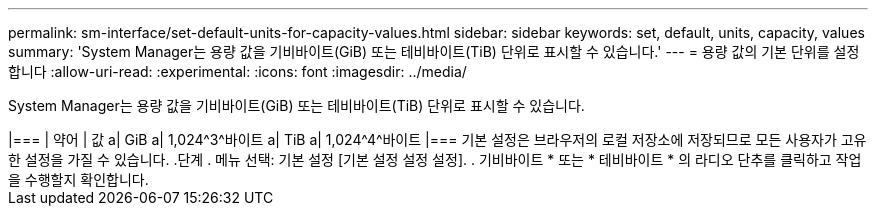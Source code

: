 ---
permalink: sm-interface/set-default-units-for-capacity-values.html 
sidebar: sidebar 
keywords: set, default, units, capacity, values 
summary: 'System Manager는 용량 값을 기비바이트(GiB) 또는 테비바이트(TiB) 단위로 표시할 수 있습니다.' 
---
= 용량 값의 기본 단위를 설정합니다
:allow-uri-read: 
:experimental: 
:icons: font
:imagesdir: ../media/


[role="lead"]
System Manager는 용량 값을 기비바이트(GiB) 또는 테비바이트(TiB) 단위로 표시할 수 있습니다.

.이 작업에 대해
++++

|===
| 약어 | 값 


 a| 
GiB
 a| 
1,024^3^바이트



 a| 
TiB
 a| 
1,024^4^바이트

|===
기본 설정은 브라우저의 로컬 저장소에 저장되므로 모든 사용자가 고유한 설정을 가질 수 있습니다.

.단계
. 메뉴 선택: 기본 설정 [기본 설정 설정 설정].
. 기비바이트 * 또는 * 테비바이트 * 의 라디오 단추를 클릭하고 작업을 수행할지 확인합니다.

